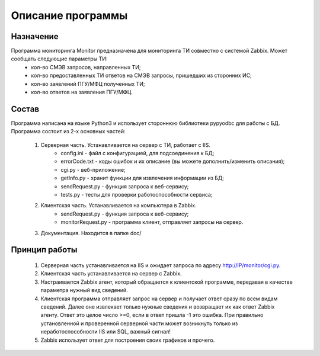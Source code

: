 ﻿Описание программы
==================

Назначение
----------
Программа мониторинга Monitor предназначена для мониторинга ТИ совместно с системой Zabbix. Может сообщать следующие параметры ТИ:
    - кол-во СМЭВ запросов, направленных ТИ;
    - кол-во предоставленных ТИ ответов на СМЭВ запросы, пришедших из сторонних ИС;
    - кол-во заявлений ПГУ/МФЦ полученных ТИ;
    - кол-во ответов на заявления ПГУ/МФЦ.

.. _Состав:

Состав
------
Программа написана на языке Python3 и использует стороннюю библиотеки pypyodbc для работы с БД. 
Программа состоит из 2-х основных частей:

    1. Cерверная часть. Устанавливается на сервер с ТИ, работает с IIS.
        - config.ini - файл с конфигурацией, для подсоединения к БД;
        - errorCode.txt - коды ошибок и их описание (вы можете дополнить/изменить описания);
        - cgi.py - веб-приложение;
        - getInfo.py - хранит функции для извлечения информации из БД;
        - sendRequest.py - функция запроса к веб-сервису;
        - tests.py - тесты для проверки работоспособности сервиса;
    2. Клиентская часть. Устанавливается на компьютера в Zabbix.
        - sendRequest.py - функция запроса к веб-сервису;
        - monitorRequest.py - программа клиент, отправляет запросы на сервер.
    3. Документация. Находится в папке doc/

Принцип работы
--------------
    1. Серверная часть устанавливается на IIS и ожидает запроса по адресу http://IP/monitor/cgi.py.
    2. Клиентская часть устанавливается на сервер с Zabbix. 
    3. Настраивается Zabbix агент, который обращается к клиентской программе, передавая в качестве параметра нужный вид сведений.
    4. Клиентская программа отправляет запрос на сервер и получает ответ сразу по всем видам сведений. Далее оне извлекает только нужные сведения и возвращает их как ответ Zabbix агенту. Ответ это целое число >=0, если в ответ пришла -1 это ошибка. При правильно установленной и проверенной серверной части может возникнуть только из неработоспособности IIS или SQL, важный сигнал!
    5. Zabbix использует ответ для построения своих графиков и прочего.

